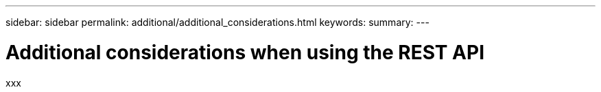---
sidebar: sidebar
permalink: additional/additional_considerations.html
keywords:
summary:
---

= Additional considerations when using the REST API
:hardbreaks:
:nofooter:
:icons: font
:linkattrs:
:imagesdir: ./media/

[.lead]
xxx
